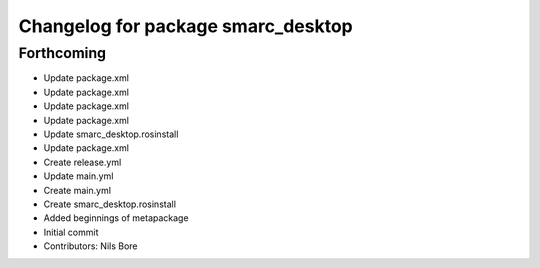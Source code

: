 ^^^^^^^^^^^^^^^^^^^^^^^^^^^^^^^^^^^
Changelog for package smarc_desktop
^^^^^^^^^^^^^^^^^^^^^^^^^^^^^^^^^^^

Forthcoming
-----------
* Update package.xml
* Update package.xml
* Update package.xml
* Update package.xml
* Update smarc_desktop.rosinstall
* Update package.xml
* Create release.yml
* Update main.yml
* Create main.yml
* Create smarc_desktop.rosinstall
* Added beginnings of metapackage
* Initial commit
* Contributors: Nils Bore
